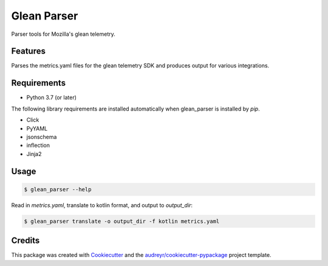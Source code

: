 ============
Glean Parser
============

Parser tools for Mozilla's glean telemetry.

Features
--------

Parses the metrics.yaml files for the glean telemetry SDK and produces output
for various integrations.

Requirements
------------

- Python 3.7 (or later)

The following library requirements are installed automatically when glean_parser
is installed by `pip`.

- Click
- PyYAML
- jsonschema
- inflection
- Jinja2

Usage
-----

.. code-block:: text

  $ glean_parser --help

Read in `metrics.yaml`, translate to kotlin format, and output to `output_dir`:

.. code-block:: text

  $ glean_parser translate -o output_dir -f kotlin metrics.yaml

Credits
-------

This package was created with Cookiecutter_ and the `audreyr/cookiecutter-pypackage`_ project template.

.. _Cookiecutter: https://github.com/audreyr/cookiecutter
.. _`audreyr/cookiecutter-pypackage`: https://github.com/audreyr/cookiecutter-pypackage
